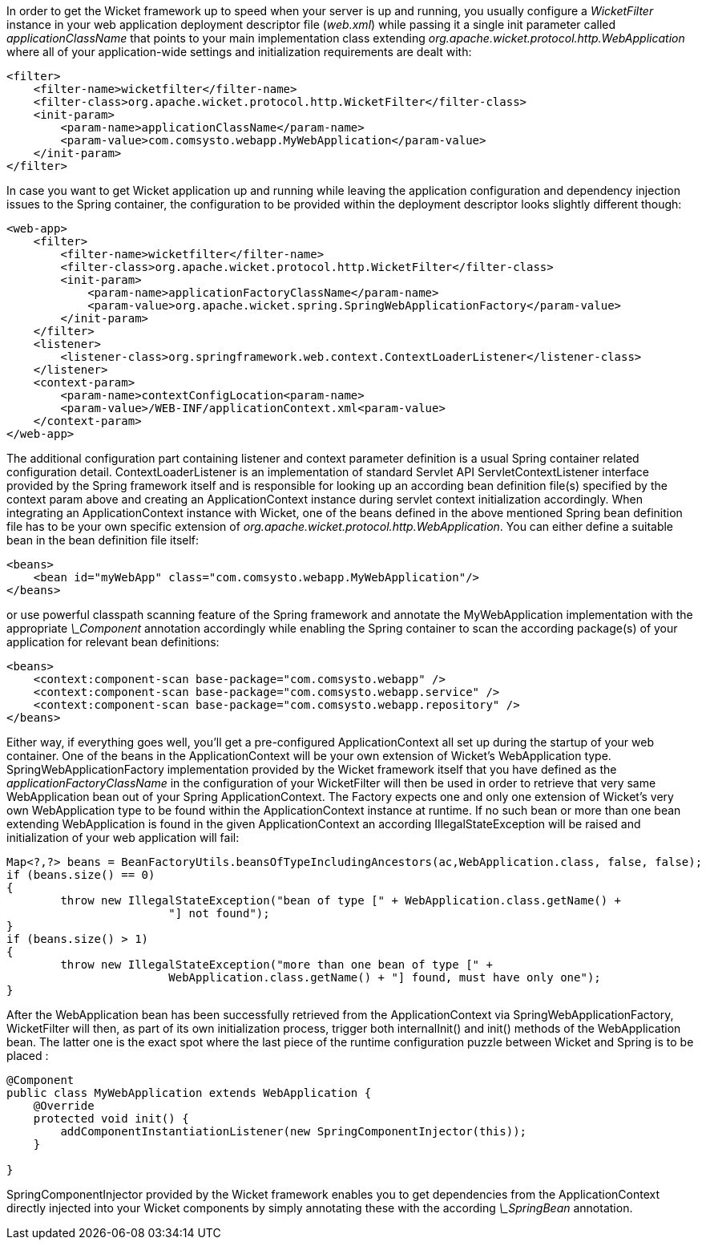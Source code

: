 


In order to get the Wicket framework up to speed when your server is up and running, you usually configure a _WicketFilter_ instance in your web application deployment descriptor file (_web.xml_) while passing it a single init parameter called _applicationClassName_ that points to your main implementation class extending _org.apache.wicket.protocol.http.WebApplication_ where all of your application-wide settings and initialization requirements are dealt with:

[source,xml]
----
<filter>
    <filter-name>wicketfilter</filter-name>
    <filter-class>org.apache.wicket.protocol.http.WicketFilter</filter-class>
    <init-param>
        <param-name>applicationClassName</param-name>
        <param-value>com.comsysto.webapp.MyWebApplication</param-value>
    </init-param>
</filter>
----

In case you want to get Wicket application up and running while leaving the application configuration and dependency injection issues to the Spring container, the configuration to be provided within the deployment descriptor looks slightly different though:

[source,xml]
----
<web-app>
    <filter>
        <filter-name>wicketfilter</filter-name>
        <filter-class>org.apache.wicket.protocol.http.WicketFilter</filter-class>
        <init-param>
            <param-name>applicationFactoryClassName</param-name>
            <param-value>org.apache.wicket.spring.SpringWebApplicationFactory</param-value>
        </init-param>
    </filter>
    <listener>
        <listener-class>org.springframework.web.context.ContextLoaderListener</listener-class>
    </listener>
    <context-param>
        <param-name>contextConfigLocation<param-name>
        <param-value>/WEB-INF/applicationContext.xml<param-value>
    </context-param>
</web-app>
----

The additional configuration part containing listener and context parameter definition is a usual Spring container related configuration detail. ContextLoaderListener is an implementation of standard Servlet API ServletContextListener interface provided by the Spring framework itself and is responsible for looking up an according bean definition file(s) specified by the context param above and creating an ApplicationContext instance during servlet context initialization accordingly. When integrating an ApplicationContext instance with Wicket, one of the beans defined in the above mentioned Spring bean definition file has to be your own specific extension of _org.apache.wicket.protocol.http.WebApplication_. You can either define a suitable bean in the bean definition file itself:

[source,xml]
----
<beans>
    <bean id="myWebApp" class="com.comsysto.webapp.MyWebApplication"/>
</beans>
----

or use powerful classpath scanning feature of the Spring framework and annotate the MyWebApplication implementation with the appropriate _\_Component_ annotation accordingly while enabling the Spring container to scan the according package(s) of your application for relevant bean definitions:

[source,xml]
----
<beans>
    <context:component-scan base-package="com.comsysto.webapp" />
    <context:component-scan base-package="com.comsysto.webapp.service" />
    <context:component-scan base-package="com.comsysto.webapp.repository" />
</beans>
----

Either way, if everything goes well, you'll get a pre-configured ApplicationContext all set up during the startup of your web container. One of the beans in the ApplicationContext will be your own extension of Wicket's WebApplication type. SpringWebApplicationFactory implementation provided by the Wicket framework itself that you have defined as the _applicationFactoryClassName_ in the configuration of your WicketFilter will then be used in order to retrieve that very same WebApplication bean out of your Spring ApplicationContext. The Factory expects one and only one extension of Wicket's very own WebApplication type to be found within the ApplicationContext instance at runtime. If no such bean or more than one bean extending WebApplication is found in the given ApplicationContext an according IllegalStateException will be raised and initialization of your web application will fail:

[source,java]
----
Map<?,?> beans = BeanFactoryUtils.beansOfTypeIncludingAncestors(ac,WebApplication.class, false, false);
if (beans.size() == 0)
{
	throw new IllegalStateException("bean of type [" + WebApplication.class.getName() +
			"] not found");
}
if (beans.size() > 1)
{
	throw new IllegalStateException("more than one bean of type [" +
			WebApplication.class.getName() + "] found, must have only one");
}
----

After the WebApplication bean has been successfully retrieved from the ApplicationContext via SpringWebApplicationFactory, WicketFilter will then, as part of its own initialization process, trigger both internalInit() and init() methods of the WebApplication bean. The latter one is the exact spot where the last piece of the runtime configuration puzzle between Wicket and Spring is to be placed :

[source,java]
----
@Component
public class MyWebApplication extends WebApplication {
    @Override
    protected void init() {
        addComponentInstantiationListener(new SpringComponentInjector(this));
    }

}
----

SpringComponentInjector provided by the Wicket framework enables you to get dependencies from the ApplicationContext directly injected into your Wicket components by simply annotating these with the according _\_SpringBean_ annotation.
